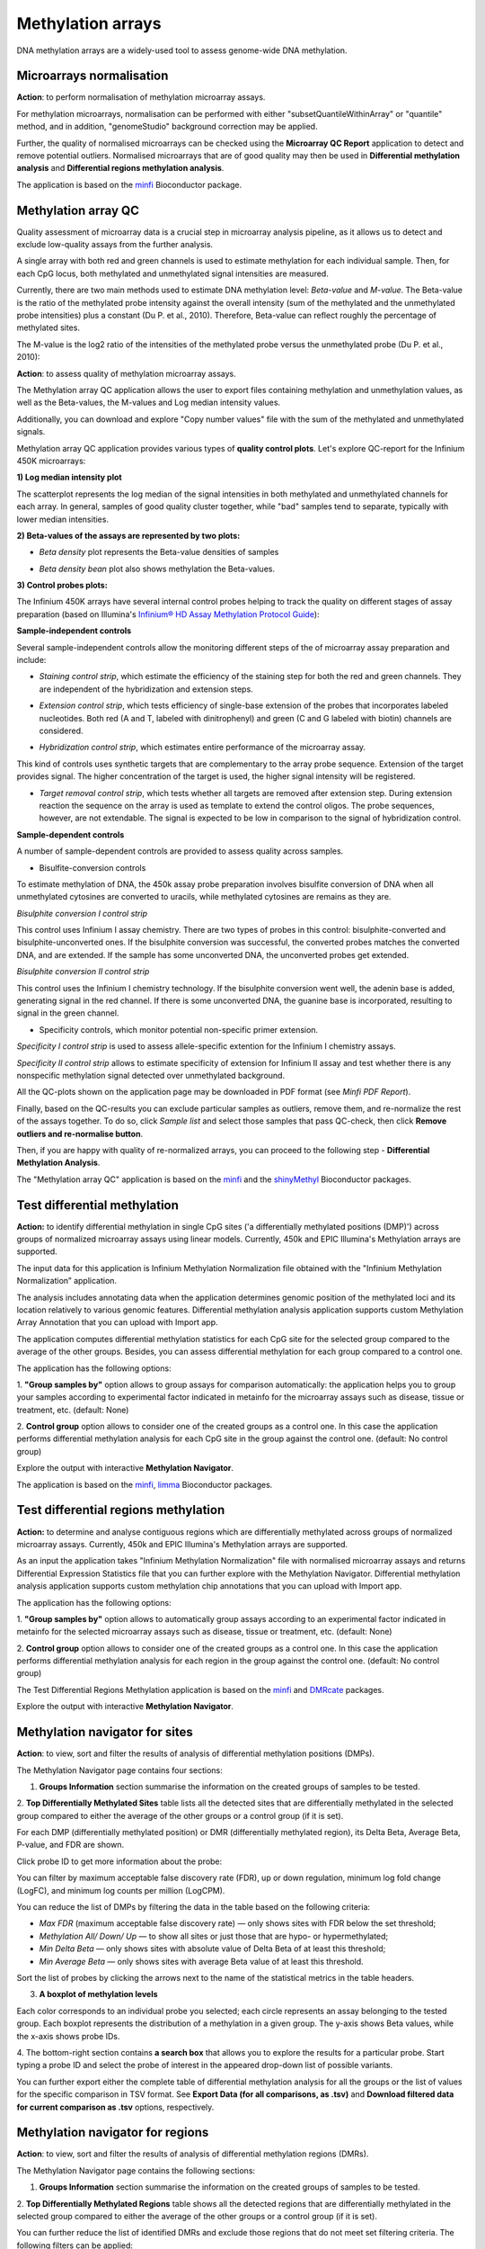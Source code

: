 Methylation arrays
~~~~~~~~~~~~~~~~~~

DNA methylation arrays are a widely-used tool to assess genome-wide DNA methylation.

Microarrays normalisation
+++++++++++++++++++++++++

**Action**: to perform normalisation of methylation microarray assays.

.. image:: images/meth-array-normalization.png

For methylation microarrays, normalisation can be performed with either "subsetQuantileWithinArray"
or "quantile" method, and in addition, "genomeStudio" background correction may be applied.

.. image:: images/meth-array-normalization-options.png

Further, the quality of normalised microarrays can be checked using the **Microarray QC Report**
application to detect and remove potential outliers. Normalised microarrays that are of good quality
may then be used in **Differential methylation analysis** and **Differential regions methylation analysis**.

The application is based on the minfi_ Bioconductor package.

.. _minfi: https://academic.oup.com/bioinformatics/article/30/10/1363/267584/Minfi-a-flexible-and-comprehensive-Bioconductor

Methylation array QC
++++++++++++++++++++

Quality assessment of microarray data is a crucial step in microarray analysis pipeline,
as it allows us to detect and exclude low-quality assays from the further analysis.

A single array with both red and green channels is used to estimate methylation for each
individual sample. Then, for each CpG locus, both methylated and unmethylated signal
intensities are measured.

Currently, there are two main methods used to estimate DNA methylation level:
*Beta-value* and *M-value*. The Beta-value is the ratio of the methylated probe intensity against the
overall intensity (sum of the methylated and the unmethylated probe intensities) plus a constant (Du P. et al.,
2010). Therefore, Beta-value can reflect roughly the percentage of methylated sites.

.. image:: images/qc-betaval.png

The M-value is the log2 ratio of the intensities of the methylated probe versus the unmethylated probe
(Du P. et al., 2010):

.. image:: images/qc-mval.png

**Action**: to assess quality of methylation microarray assays.

.. image:: images/methylation-qc-page.png

The Methylation array QC application allows the user to export files containing methylation and
unmethylation values, as well as the Beta-values, the M-values and Log median intensity values.

Additionally, you can download and explore "Copy number values" file with
the sum of the methylated and unmethylated signals.

Methylation array QC application provides various types of **quality control plots**.
Let's explore QC-report for the Infinium 450K microarrays:

**1) Log median intensity plot**

The scatterplot represents the log median of the signal intensities in both methylated and unmethylated channels
for each array. In general, samples of good quality cluster together,
while "bad" samples tend to separate, typically with lower median intensities.

.. image:: images/log-median-intensities.png

**2) Beta-values of the assays are represented by two plots:**

- *Beta density* plot represents the Beta-value densities of samples

.. image:: images/qc-beta-density.png

- *Beta density bean* plot also shows methylation the Beta-values.

.. image:: images/qc-beta-density-bean.png

**3) Control probes plots:**

The Infinium 450K arrays have several internal control probes helping to track
the quality on different stages of assay preparation (based on Illumina's `Infinium® HD Assay Methylation Protocol Guide`_):

.. _Infinium® HD Assay Methylation Protocol Guide: https://support.illumina.com/downloads/infinium_hd_methylation_assay_protocol_guide_(15019519_b).html

**Sample-independent controls**

Several sample-independent controls allow the monitoring different steps of
the of microarray assay preparation and include:

- *Staining control strip*, which estimate the efficiency of the staining step
  for both the red and green channels. They are independent of the hybridization
  and extension steps.

.. image:: images/qc-staining.png

- *Extension control strip*, which tests efficiency of single-base extension
  of the probes that incorporates labeled nucleotides. Both red (A and T,
  labeled with dinitrophenyl) and green (C and G labeled with biotin) channels
  are considered.

.. image:: images/qc-extension.png

- *Hybridization control strip*, which estimates entire performance of the
  microarray assay.

This kind of controls uses synthetic targets that are complementary to the array probe sequence.
Extension of the target provides signal.
The higher concentration of the target is used, the higher signal intensity will be registered.

.. image:: images/qc-hybridisation.png

- *Target removal control strip*, which tests whether all targets are removed
  after extension step. During extension reaction the sequence on the array is
  used as template to extend the control oligos. The probe sequences, however,
  are not extendable. The signal is expected to be low in comparison to the
  signal of hybridization control.

.. image:: images/qc-target-removal.png

**Sample-dependent controls**

A number of sample-dependent controls are provided to assess quality across samples.

- Bisulfite-conversion controls

To estimate methylation of DNA, the 450k assay probe preparation involves
bisulfite conversion of DNA when all unmethylated cytosines are converted
to uracils, while methylated cytosines are remains as they are.

*Bisulphite conversion I control strip*

This control uses Infinium I assay chemistry. There are two types of probes in this control:
bisulphite-converted and bisulphite-unconverted ones.
If the bisulphite conversion was successful, the converted
probes matches the converted DNA, and are extended. If the
sample has some unconverted DNA, the unconverted probes get extended.

.. image:: images/qc-bis-conversion-I.png

*Bisulphite conversion II control strip*

This control uses the Infinium I chemistry technology. If the bisulphite conversion
went well, the adenin base is added, generating signal in the red channel.
If there is some unconverted DNA, the guanine base is incorporated, resulting to
signal in the green channel.

.. image:: images/qc-bis-conversion-II.png

- Specificity controls, which monitor potential non-specific primer extension.

*Specificity I control strip* is used to assess allele-specific extention for the Infinium I chemistry assays.

.. image:: images/qc-specificity-I.png

*Specificity II control strip* allows to estimate specificity of extension for Infinium II assay
and test whether there is any nonspecific methylation signal detected over unmethylated background.

.. image:: images/qc-specificity-II.png

All the QC-plots shown on the application page may be downloaded in PDF format (see *Minfi PDF Report*).

Finally, based on the QC-results you can exclude particular samples as outliers,
remove them, and re-normalize the rest of the assays together. To do so, click *Sample list* and
select those samples that pass QC-check, then click **Remove outliers and re-normalise button**.

.. image:: images/QC-sample-list.png

Then, if you are happy with quality of re-normalized arrays, you can proceed to the following
step - **Differential Methylation Analysis**.

The "Methylation array QC" application is based on the minfi_ and the shinyMethyl_ Bioconductor packages.

.. _minfi: https://academic.oup.com/bioinformatics/article/30/10/1363/267584/Minfi-a-flexible-and-comprehensive-Bioconductor
.. _shinyMethyl: https://f1000research.com/articles/3-175/v2

Test differential methylation
+++++++++++++++++++++++++++++

.. Maybe rename the app as "Test differential methylation in CpG sites" or "Analysis of DMRs"?

**Action:** to identify differential methylation in single CpG sites ('a differentially
methylated positions (DMP)') across groups of normalized microarray assays using linear models.
Currently, 450k and EPIC Illumina's Methylation arrays are supported.

The input data for this application is Infinium Methylation Normalization file obtained with
the "Infinium Methylation Normalization” application.

.. Wrong file type! See the ticket https://trac.genestack.com/ticket/8099
.. As a result, the application generates Differential Expression Statistics file that you can further explore
.. with the Methylation Navigator for Sites.

The analysis includes annotating data when the application determines genomic position of the methylated
loci and its location relatively to various genomic features. Differential methylation analysis application
supports custom Methylation Array Annotation that you can upload with Import app.

.. image:: images/test-diff-meth.png

The application computes differential
methylation statistics for each CpG site for the selected group compared to
the average of the other groups. Besides, you can assess differential methylation
for each group compared to a control one.

The application has the following options:

1. **"Group samples by"** option allows to group assays for comparison automatically:
the application helps you to group your samples according to experimental
factor indicated in metainfo for the microarray assays such as disease, tissue or treatment, etc.
(default: None)

2. **Control group** option allows to consider one of the created groups as a control one. In this  case
the application performs differential methylation analysis for each CpG site in the group against the control one.
(default: No control group)

.. image:: images/diff-meth-options.png

Explore the output with interactive **Methylation Navigator**.

The application is based on the minfi_, limma_ Bioconductor packages.


Test differential regions methylation
+++++++++++++++++++++++++++++++++++++

**Action:** to determine and analyse contiguous regions which are differentially
methylated across groups of normalized microarray assays. Currently, 450k and EPIC Illumina's
Methylation arrays are supported.

As an input the application takes "Infinium Methylation Normalization" file with normalised microarray assays and returns
Differential Expression Statistics file that you can further explore
with the Methylation Navigator.
Differential methylation analysis application supports custom methylation chip annotations
that you can upload with Import app.

.. image:: images/diff-regions-meth.png

The application has the following options:

1. **"Group samples by"** option allows to automatically group assays according to an experimental
factor indicated in metainfo for the selected microarray assays such as disease, tissue or treatment, etc.
(default: None)

2. **Control group** option allows to consider one of the created groups as a control one. In this  case
the application performs differential methylation analysis for each region in the group against the control one.
(default: No control group)

.. image:: images/diff-meth-options.png

The Test Differential Regions Methylation application is based on the minfi_ and DMRcate_ packages.

Explore the output with interactive **Methylation Navigator**.

.. _minfi: https://academic.oup.com/bioinformatics/article/30/10/1363/267584/Minfi-a-flexible-and-comprehensive-Bioconductor
.. _limma: https://www.bioconductor.org/packages/3.3/bioc/html/limma.html
.. _DMRcate: https://bioconductor.org/packages/release/bioc/html/DMRcate.html


Methylation navigator for sites
+++++++++++++++++++++++++++++++

.. REDO pictures on tutorial's files (GSF21398704, i-dev).

**Action**: to view, sort and filter the results of analysis of differential methylation positions (DMPs).

.. image:: images/MN-sites.png

The Methylation Navigator page contains four sections:

1. **Groups Information** section summarise the information on the created groups of samples to be tested.

2. **Top Differentially Methylated Sites** table lists all the detected sites that are
differentially methylated in the selected group compared to either the average of the other groups
or a control group (if it is set).

.. image:: images/MN-top-sites.png

.. NEED TO FIX A REFERENCE NOTE ON THE APP PAGE [?]: we can also compare EACH individual
.. group to a set CONTROL one!

For each DMP (differentially methylated position) or DMR (differentially methylated region),
its Delta Beta, Average Beta, P-value, and FDR are shown.

Click probe ID to get more information about the probe:

.. More detailed description

.. image:: images/MN-sites-annotation.png

You can filter  by maximum acceptable false discovery rate (FDR),
up or down regulation, minimum log fold change (LogFC), and minimum log counts per million (LogCPM).

You can reduce the list of DMPs by filtering the data in the table based on the following criteria:

- *Max FDR* (maximum acceptable false discovery rate) — only shows sites with FDR below the set threshold;
- *Methylation All/ Down/ Up* — to show all sites or just those that are hypo- or hypermethylated;
- *Min Delta Beta* — only shows sites with absolute value of Delta Beta of at least this threshold;
- *Min Average Beta* — only shows sites with average Beta value of at least this threshold.

.. image:: images/MN-sites-filter.png

Sort the list of probes by clicking the arrows next to the name of the statistical metrics in the table headers.

.. image:: images/MN-sites-sort.png

3. **A boxplot of methylation levels**

Each color corresponds to an individual probe you selected; each circle represents an assay belonging to
the tested group. Each boxplot represents the distribution of a methylation in a given group.
The y-axis shows Beta values, while the x-axis shows probe IDs.

.. image:: images/MN-sites-boxplot.png

4. The bottom-right section contains **a search box** that allows you to explore the results for a particular
probe. Start typing a probe ID and select the probe of interest in the appeared drop-down
list of possible variants.

.. image:: images/MN-sites-search.png

You can further export either the complete table of differential methylation analysis for all the groups
or the list of values for the specific comparison in TSV format. See **Export Data (for all comparisons, as .tsv)**
and **Download filtered data for current comparison as .tsv** options, respectively.

.. image:: images/MN-sites-export.png


Methylation navigator for regions
+++++++++++++++++++++++++++++++++

.. REDO pictures on tutorial's files (GSF21398704, i-dev).

**Action**: to view, sort and filter the results of analysis of differential methylation regions (DMRs).

.. image:: images/MN-regions.png

The Methylation Navigator page contains the following sections:

1. **Groups Information** section summarise the information on the created groups of samples to be tested.

.. image:: images/MN-regions-group-info.png

2. **Top Differentially Methylated Regions** table shows all the detected regions that are
differentially methylated in the selected group compared to either the average of the other
groups or a control group (if it is set).

.. image:: images/MN-top-regions.png

You can further reduce the list of identified DMRs and exclude those regions that do not meet set
filtering criteria. The following filters can be applied:

- *Max FDR* (maximum acceptable Stouffer-transformed false discovery rate) — only shows regions with Stouffer-transformed FDR values below the set threshold;
- *Methylation* (Down/All/Up) — shows all regions or only hypo- or hypermethylated ones;
- *Min BetaFC* (minimum fold changes (FC) represented in percent methylation change (beta) in DNA methylation levels between considered groups) — only shows regions having BetaFC below the threshold;
- *Min significant CPG sites count*

.. add description for the option

.. image:: images/MN-regions-filters.png

You can also sort the list of identified DMRs by clicking the arrows next to the name of
the statistical metrics in the table.

.. image:: images/MN-regions-sort.png

Finally, you can export not only the complete table of top differential methylated regions
for all the groups (**Export Data (for all comparisons, as .tsv)**) but also the list of
regions with associated statistics for the one comparison in TSV format
(**Download filtered data for current comparison as .tsv**).

.. image:: images/MN-sites-export.png